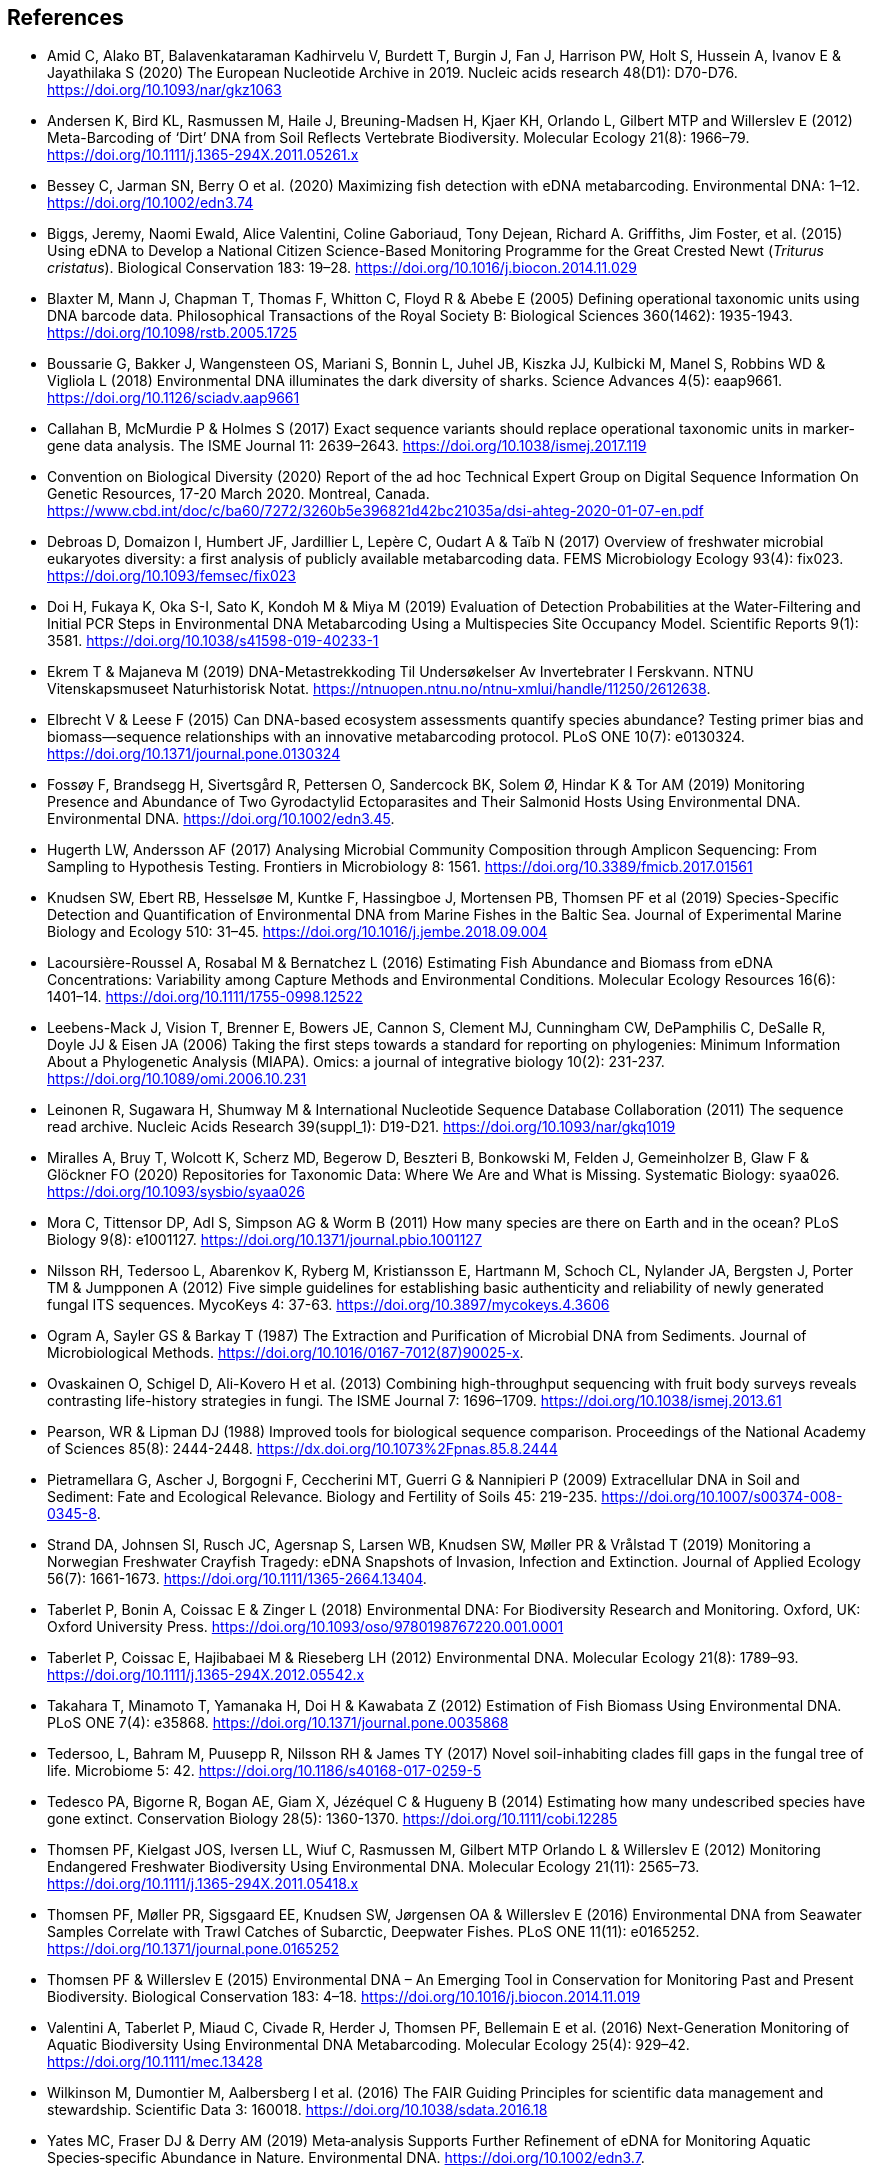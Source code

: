 [bibliography]
== References

- [[amid]] Amid C, Alako BT, Balavenkataraman Kadhirvelu V, Burdett T, Burgin J, Fan J, Harrison PW, Holt S, Hussein A, Ivanov E & Jayathilaka S (2020) The European Nucleotide Archive in 2019. Nucleic acids research 48(D1): D70-D76. https://doi.org/10.1093/nar/gkz1063
- [[andersen]] Andersen K, Bird KL, Rasmussen M, Haile J, Breuning-Madsen H, Kjaer KH, Orlando L, Gilbert MTP and Willerslev E (2012) Meta-Barcoding of ‘Dirt’ DNA from Soil Reflects Vertebrate Biodiversity. Molecular Ecology 21(8): 1966–79. https://doi.org/10.1111/j.1365-294X.2011.05261.x
- [[bessey]] Bessey C, Jarman SN, Berry O et al. (2020) Maximizing fish detection with eDNA metabarcoding. Environmental DNA: 1–12. https://doi.org/10.1002/edn3.74
- [[biggs]] Biggs, Jeremy, Naomi Ewald, Alice Valentini, Coline Gaboriaud, Tony Dejean, Richard A. Griffiths, Jim Foster, et al. (2015) Using eDNA to Develop a National Citizen Science-Based Monitoring Programme for the Great Crested Newt (_Triturus cristatus_). Biological Conservation 183: 19–28. https://doi.org/10.1016/j.biocon.2014.11.029
- [[blaxter]] Blaxter M, Mann J, Chapman T, Thomas F, Whitton C, Floyd R & Abebe E (2005) Defining operational taxonomic units using DNA barcode data. Philosophical Transactions of the Royal Society B: Biological Sciences 360(1462): 1935-1943. https://doi.org/10.1098/rstb.2005.1725
- [[boussarie]] Boussarie G, Bakker J, Wangensteen OS, Mariani S, Bonnin L, Juhel JB, Kiszka JJ, Kulbicki M, Manel S, Robbins WD & Vigliola L (2018) Environmental DNA illuminates the dark diversity of sharks. Science Advances 4(5): eaap9661. https://doi.org/10.1126/sciadv.aap9661
- [[callahan]] Callahan B, McMurdie P & Holmes S (2017) Exact sequence variants should replace operational taxonomic units in marker-gene data analysis. The ISME Journal 11: 2639–2643. https://doi.org/10.1038/ismej.2017.119
- [[cbd]] Convention on Biological Diversity (2020) Report of the ad hoc Technical Expert Group on Digital Sequence Information On Genetic Resources, 17-20 March 2020. Montreal, Canada. https://www.cbd.int/doc/c/ba60/7272/3260b5e396821d42bc21035a/dsi-ahteg-2020-01-07-en.pdf
- [[debroas]] Debroas D, Domaizon I, Humbert JF, Jardillier L, Lepère C, Oudart A & Taïb N (2017) Overview of freshwater microbial eukaryotes diversity: a first analysis of publicly available metabarcoding data. FEMS Microbiology Ecology 93(4): fix023. https://doi.org/10.1093/femsec/fix023
- [[doi]] Doi H, Fukaya K, Oka S-I, Sato K, Kondoh M & Miya M (2019) Evaluation of Detection Probabilities at the Water-Filtering and Initial PCR Steps in Environmental DNA Metabarcoding Using a Multispecies Site Occupancy Model. Scientific Reports 9(1): 3581. https://doi.org/10.1038/s41598-019-40233-1
- [[ekrem]] Ekrem T & Majaneva M (2019) DNA-Metastrekkoding Til Undersøkelser Av Invertebrater I Ferskvann. NTNU Vitenskapsmuseet Naturhistorisk Notat. https://ntnuopen.ntnu.no/ntnu-xmlui/handle/11250/2612638.
- [[elbrecht]] Elbrecht V & Leese F (2015) Can DNA-based ecosystem assessments quantify species abundance? Testing primer bias and biomass—sequence relationships with an innovative metabarcoding protocol. PLoS ONE 10(7): e0130324. https://doi.org/10.1371/journal.pone.0130324
- [[fossoey]] Fossøy F, Brandsegg H, Sivertsgård R, Pettersen O, Sandercock BK, Solem Ø, Hindar K & Tor AM (2019) Monitoring Presence and Abundance of Two Gyrodactylid Ectoparasites and Their Salmonid Hosts Using Environmental DNA. Environmental DNA. https://doi.org/10.1002/edn3.45.
- [[hugerth]] Hugerth LW, Andersson AF (2017) Analysing Microbial Community Composition through Amplicon Sequencing: From Sampling to Hypothesis Testing. Frontiers in Microbiology 8: 1561. https://doi.org/10.3389/fmicb.2017.01561
- [[knudsen]] Knudsen SW, Ebert RB, Hesselsøe M, Kuntke F, Hassingboe J, Mortensen PB, Thomsen PF et al (2019) Species-Specific Detection and Quantification of Environmental DNA from Marine Fishes in the Baltic Sea. Journal of Experimental Marine Biology and Ecology 510: 31–45. https://doi.org/10.1016/j.jembe.2018.09.004
- [[lacoursiere]] Lacoursière-Roussel A, Rosabal M & Bernatchez L (2016) Estimating Fish Abundance and Biomass from eDNA Concentrations: Variability among Capture Methods and Environmental Conditions. Molecular Ecology Resources 16(6): 1401–14. https://doi.org/10.1111/1755-0998.12522
- [[leebens]] Leebens-Mack J, Vision T, Brenner E, Bowers JE, Cannon S, Clement MJ, Cunningham CW, DePamphilis C, DeSalle R, Doyle JJ & Eisen JA (2006) Taking the first steps towards a standard for reporting on phylogenies: Minimum Information About a Phylogenetic Analysis (MIAPA). Omics: a journal of integrative biology 10(2): 231-237. https://doi.org/10.1089/omi.2006.10.231
- [[leinonen]] Leinonen R, Sugawara H, Shumway M & International Nucleotide Sequence Database Collaboration (2011) The sequence read archive. Nucleic Acids Research 39(suppl_1): D19-D21. https://doi.org/10.1093/nar/gkq1019
- [[miralles]] Miralles A, Bruy T, Wolcott K, Scherz MD, Begerow D, Beszteri B, Bonkowski M, Felden J, Gemeinholzer B, Glaw F & Glöckner FO (2020) Repositories for Taxonomic Data: Where We Are and What is Missing. Systematic Biology: syaa026.  https://doi.org/10.1093/sysbio/syaa026
- [[mora]] Mora C, Tittensor DP, Adl S, Simpson AG & Worm B (2011) How many species are there on Earth and in the ocean? PLoS Biology 9(8): e1001127.  https://doi.org/10.1371/journal.pbio.1001127
- [[nilsson]] Nilsson RH, Tedersoo L, Abarenkov K, Ryberg M, Kristiansson E, Hartmann M, Schoch CL, Nylander JA, Bergsten J, Porter TM & Jumpponen A (2012) Five simple guidelines for establishing basic authenticity and reliability of newly generated fungal ITS sequences. MycoKeys 4: 37-63. https://doi.org/10.3897/mycokeys.4.3606
- [[ogram]] Ogram A, Sayler GS & Barkay T (1987) The Extraction and Purification of Microbial DNA from Sediments. Journal of Microbiological Methods. https://doi.org/10.1016/0167-7012(87)90025-x.
- [[ovaskainen]] Ovaskainen O, Schigel D, Ali-Kovero H et al. (2013) Combining high-throughput sequencing with fruit body surveys reveals contrasting life-history strategies in fungi. The ISME Journal 7: 1696–1709. https://doi.org/10.1038/ismej.2013.61
- [[pearson]] Pearson, WR & Lipman DJ (1988) Improved tools for biological sequence comparison. Proceedings of the National Academy of Sciences 85(8): 2444-2448. https://dx.doi.org/10.1073%2Fpnas.85.8.2444
- [[pietramellara]] Pietramellara G, Ascher J, Borgogni F, Ceccherini MT, Guerri G & Nannipieri P (2009) Extracellular DNA in Soil and Sediment: Fate and Ecological Relevance. Biology and Fertility of Soils 45: 219-235. https://doi.org/10.1007/s00374-008-0345-8.
- [[strand]] Strand DA, Johnsen SI, Rusch JC, Agersnap S, Larsen WB, Knudsen SW, Møller PR & Vrålstad T (2019) Monitoring a Norwegian Freshwater Crayfish Tragedy: eDNA Snapshots of Invasion, Infection and Extinction. Journal of Applied Ecology 56(7): 1661-1673. https://doi.org/10.1111/1365-2664.13404.
- [[taberlet-2018]] Taberlet P, Bonin A, Coissac E & Zinger L (2018) Environmental DNA: For Biodiversity Research and Monitoring. Oxford, UK: Oxford University Press. https://doi.org/10.1093/oso/9780198767220.001.0001
- [[taberlet-2012]] Taberlet P, Coissac E, Hajibabaei M & Rieseberg LH (2012) Environmental DNA. Molecular Ecology 21(8): 1789–93. https://doi.org/10.1111/j.1365-294X.2012.05542.x
- [[takahara]] Takahara T, Minamoto T, Yamanaka H, Doi H & Kawabata Z (2012) Estimation of Fish Biomass Using Environmental DNA. PLoS ONE 7(4): e35868. https://doi.org/10.1371/journal.pone.0035868
- [[tedersoo]] Tedersoo, L, Bahram M, Puusepp R, Nilsson RH & James TY (2017) Novel soil-inhabiting clades fill gaps in the fungal tree of life. Microbiome 5: 42. https://doi.org/10.1186/s40168-017-0259-5
- [[tedesco]] Tedesco PA, Bigorne R, Bogan AE, Giam X, Jézéquel C & Hugueny B (2014) Estimating how many undescribed species have gone extinct. Conservation Biology 28(5): 1360-1370. https://doi.org/10.1111/cobi.12285
- [[thomsen-2012]] Thomsen PF, Kielgast JOS, Iversen LL, Wiuf C, Rasmussen M, Gilbert MTP Orlando L & Willerslev E (2012) Monitoring Endangered Freshwater Biodiversity Using Environmental DNA. Molecular Ecology 21(11): 2565–73. https://doi.org/10.1111/j.1365-294X.2011.05418.x
- [[thomsen-2016]] Thomsen PF, Møller PR, Sigsgaard EE, Knudsen SW, Jørgensen OA & Willerslev E (2016) Environmental DNA from Seawater Samples Correlate with Trawl Catches of Subarctic, Deepwater Fishes. PLoS ONE 11(11): e0165252. https://doi.org/10.1371/journal.pone.0165252
- [[thomsen-2015]] Thomsen PF & Willerslev E (2015) Environmental DNA – An Emerging Tool in Conservation for Monitoring Past and Present Biodiversity. Biological Conservation 183: 4–18. https://doi.org/10.1016/j.biocon.2014.11.019
- [[valentini]] Valentini A, Taberlet P, Miaud C, Civade R, Herder J, Thomsen PF, Bellemain E et al. (2016) Next-Generation Monitoring of Aquatic Biodiversity Using Environmental DNA Metabarcoding. Molecular Ecology 25(4): 929–42. https://doi.org/10.1111/mec.13428
- [[wilkinson]] Wilkinson M, Dumontier M, Aalbersberg I et al. (2016) The FAIR Guiding Principles for scientific data management and stewardship. Scientific Data 3: 160018. https://doi.org/10.1038/sdata.2016.18
- [[yates]] Yates MC, Fraser DJ & Derry AM (2019) Meta‐analysis Supports Further Refinement of eDNA for Monitoring Aquatic Species‐specific Abundance in Nature. Environmental DNA. https://doi.org/10.1002/edn3.7.
- [[yilmaz]] Yilmaz P, Kottmann R, Field D, Knight R, Cole JR, Amaral-Zettler L, Gilbert JA, Karsch-Mizrachi I, Johnston A, Cochrane G &  Vaughan R (2011) Minimum information about a marker gene sequence (MIMARKS) and minimum information about any (x) sequence (MIxS) specifications. Nature Biotechnology 29(5): 415. https://doi.org/10.1038/nbt.1823

<<<
